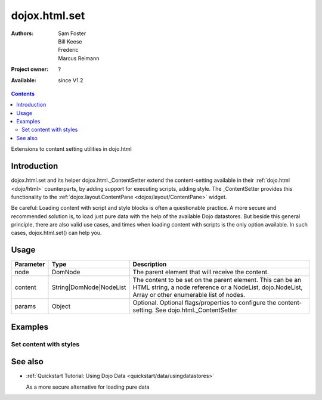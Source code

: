 .. _dojox/html/set:

dojox.html.set
==============

:Authors: Sam Foster, Bill Keese, Frederic, Marcus Reimann
:Project owner: ?
:Available: since V1.2

.. contents::
   :depth: 2

Extensions to content setting utilities in dojo.html

============
Introduction
============

dojox.html.set and its helper dojox.html._ContentSetter extend the content-setting available in their :ref:`dojo.html <dojo/html>` counterparts, by adding support for executing scripts, adding style. The _ContentSetter provides this functionality to the :ref:`dojox.layout.ContentPane <dojox/layout/ContentPane>` widget.

Be careful: Loading content with script and style blocks is often a questionable practice. A more secure and recommended solution is, to load just pure data with the help of the available Dojo datastores. But beside this general principle, there are also valid use cases, and times when loading content with scripts is the only option available. In such cases, dojox.html.set() can help you.


=====
Usage
=====

.. code-block :: javascript
 :linenos:

  dojo.require("dojox.html._base");
  dojox.html.set(node, content, {
      executeScripts: true, 
      scriptHasHooks: false,
      renderStyles: true
  });

===========  =======================  ======================================================================
Parameter    Type                     Description
===========  =======================  ======================================================================
node         DomNode  	              The parent element that will receive the content.
content      String|DomNode|NodeList  The content to be set on the parent element. This can be an HTML string, a node reference or a NodeList, dojo.NodeList, Array or other enumerable list of nodes.
params       Object                   Optional. Optional flags/properties to configure the content-setting. See dojo.html._ContentSetter
===========  =======================  ======================================================================


========
Examples
========

Set content with styles
-----------------------

.. code-example::

  .. javascript::

    <script type="text/javascript">
        dojo.require("dojox.html._base");
        dojo.addOnLoad(function(){
            var content = "<div style='background-color: #dffadb; padding: 10px;'>"
                +"The content."
                + "</div>"
                +"<div style='background-color: #faefdb; padding: 10px;'>"
                + "It can be an HTML string, a node reference or a NodeList, "
                + "dojo.NodeList, Array or other enumerable list of nodes."
                + "</div>";
            dojox.html.set(dojo.byId("myNode1"), content, {
                executeScripts: false, 
                scriptHasHooks: false,
                renderStyles: true
            });
        });
    </script>

  .. html::

    <div id="myNode1">I'm an empty node</div>


========
See also
========

* :ref:`Quickstart Tutorial: Using Dojo Data <quickstart/data/usingdatastores>`

  As a more secure alternative for loading pure data
